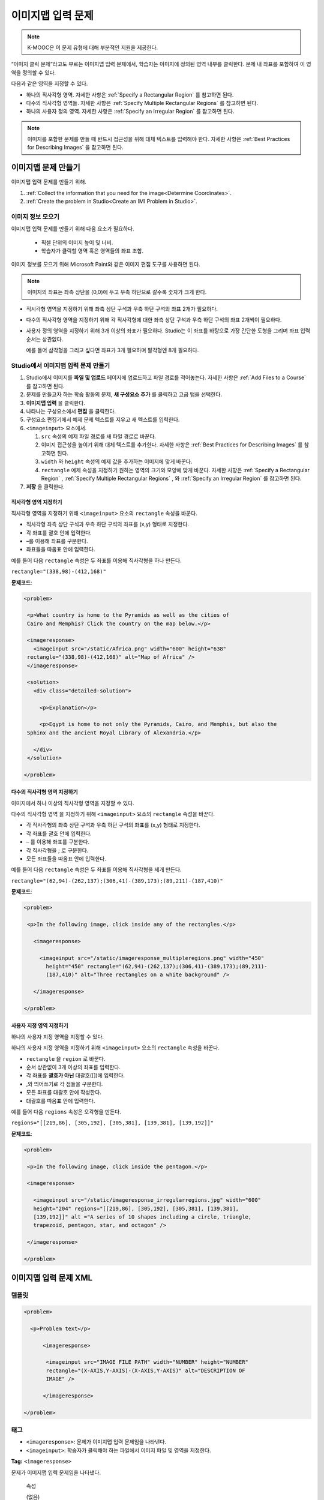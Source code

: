 .. _Image Mapped Input:

###########################
이미지맵 입력 문제
###########################

.. note:: K-MOOC은 이 문제 유형에 대해 부분적인 지원을 제공한다.

“이미지 클릭 문제”라고도 부르는 이미지맵 입력 문제에서, 학습자는 이미지에 정의된 영역 내부를 클릭한다. 문제 내 좌표를 포함하여 이 영역을 정의할 수 있다.

.. image:: ../../../shared/images/ImageMappedInput-Simple.png
 :width: 500
 :alt: Problem that asks learners to click inside Egypt on a map of Africa.

다음과 같은 영역을 지정할 수 있다.

* 하나의 직사각형 영역. 자세한 사항은 :ref:`Specify a Rectangular Region` 를 참고하면 된다.
* 다수의 직사각형 영역들. 자세한 사항은 :ref:`Specify Multiple Rectangular Regions` 를 참고하면 된다.
* 하나의 사용자 정의 영역. 자세한 사항은 :ref:`Specify an Irregular Region` 를 참고하면 된다.

.. note:: 이미지를 포함한 문제를 만들 때 반드시 접근성을 위해 대체 텍스트를 입력해야 한다. 자세한 사항은 :ref:`Best Practices for Describing Images` 을 참고하면 된다.

****************************************
이미지맵 문제 만들기
****************************************

이미지맵 입력 문제를 만들기 위해.

#. :ref:`Collect the information that you need for the image<Determine Coordinates>`.

#. :ref:`Create the problem in Studio<Create an IMI Problem in Studio>`.

.. _Determine Coordinates:

============================
이미지 정보 모으기
============================

이미지맵 입력 문제를 만들기 위해 다음 요소가 필요하다.

   * 픽셀 단위의 이미지 높이 및 너비.
   * 학습자가 클릭할 영역 혹은 영역들의 좌표 조합.

이미지 정보를 모으기 위해 Microsoft Paint와 같은 이미지 편집 도구를 사용하면 된다.

.. note:: 이미지의 좌표는 좌측 상단을 (0,0)에 두고 우측 하단으로 갈수록 숫자가 크게 한다.

* 직시각형 영역을 지정하기 위해 좌측 상단 구석과 우측 하단 구석의 좌표 2개가 필요하다.

* 다수의 직사각형 영역을 지정하기 위해 각 직사각형에 대한 좌측 상단 구석과 우측 하단 구석의 좌표 2개씩이 필요하다.

* 사용자 정의 영역을 지정하기 위해 3개 이상의 좌표가 필요하다. Studio는 이 좌표를 바탕으로 가장 간단한 도형을 그리며 좌표 입력 순서는 상관없다.

  예를 들어 삼각형을 그리고 싶다면 좌표가 3개 필요하며 팔각형엔 8개 필요하다.

.. _Create an IMI Problem in Studio:

================================================
Studio에서 이미지맵 입력 문제 만들기
================================================

#. Studio에서 이미지를 **파일 및 업로드** 페이지에 업로드하고 파일 경로를 적어놓는다. 자세한 사항은 :ref:`Add Files to a Course` 를 참고하면 된다.
#. 문제를 만들고자 하는 학습 활동의 문제, **새 구성요소 추가** 를 클릭하고 고급 탭을 선택한다.
#. **이미지맵 입력** 을 클릭한다.
#. 나타나는 구성요소에서 **편집** 을 클릭한다.
#. 구성요소 편집기에서 예제 문제 텍스트를 지우고 새 텍스트를 입력한다.
#. ``<imageinput>`` 요소에서.

   #. ``src`` 속성의 예제 파일 경로를 새 파일 경로로 바꾼다.

   #. 이미지 접근성을 높이기 위해 대체 텍스트를 추가한다. 자세한 사항은 :ref:`Best Practices for Describing Images` 를 참고하면 된다.

   #. ``width`` 와  ``height`` 속성의 예제 값을 추가하는 이미지에 맞게 바꾼다.

   #. ``rectangle`` 예제 속성을 지정하기 원하는 영역의 크기와 모양에 맞게 바꾼다. 자세한 사항은 :ref:`Specify a Rectangular Region` , :ref:`Specify Multiple Rectangular Regions` , 와 :ref:`Specify an Irregular Region` 를 참고하면 된다.

#. **저장** 을 클릭한다.

.. _Specify a Rectangular Region:

직사각형 영역 지정하기
****************************************

직사각형 영역을 지정하기 위해 ``<imageinput>`` 요소의 ``rectangle`` 속성을 바꾼다.

* 직사각형 좌측 상단 구석과 우측 하단 구석의 좌표를 (x,y) 형태로 지정한다.
* 각 좌표를 괄호 안에 입력한다.
* –를 이용해 좌표를 구분한다.
* 좌표들을 따옴표 안에 입력한다.


예를 들어 다음  ``rectangle`` 속성은 두 좌표를 이용해 직사각형을 하나 만든다.

``rectangle="(338,98)-(412,168)"``

**문제코드**:

.. code-block:: xml

 <problem>

  <p>What country is home to the Pyramids as well as the cities of
  Cairo and Memphis? Click the country on the map below.</p>

  <imageresponse>
    <imageinput src="/static/Africa.png" width="600" height="638"
  rectangle="(338,98)-(412,168)" alt="Map of Africa" />
  </imageresponse>

  <solution>
    <div class="detailed-solution">

      <p>Explanation</p>

      <p>Egypt is home to not only the Pyramids, Cairo, and Memphis, but also the
  Sphinx and the ancient Royal Library of Alexandria.</p>

    </div>
  </solution>

 </problem>

.. _Specify Multiple Rectangular Regions:

다수의 직사각형 영역 지정하기
****************************************

이미지에서 하나 이상의 직사각형 영역을 지정할 수 있다.

.. image:: ../../../shared/images/ImgMapInput_Mult.png
 :width: 350
 :alt: Problem that asks learners to click inside one of three rectangles

다수의 직사각형 영역 을 지정하기 위해 ``<imageinput>`` 요소의 ``rectangle`` 속성을 바꾼다.

* 각 직사각형의 좌측 상단 구석과 우측 하단 구석의 좌표를 (x,y) 형태로 지정한다.
* 각 좌표를 괄호 안에 입력한다.
* – 를 이용해 좌표를 구분한다.
* 각 직사각형을 ; 로 구분한다.
* 모든 좌표들을 따옴표 안에 입력한다.

예를 들어 다음  ``rectangle`` 속성은 두 좌표를 이용해 직사각형을 세개 만든다.

``rectangle="(62,94)-(262,137);(306,41)-(389,173);(89,211)-(187,410)"``

**문제코드**:

.. code-block:: xml

 <problem>

  <p>In the following image, click inside any of the rectangles.</p>

    <imageresponse>

      <imageinput src="/static/imageresponse_multipleregions.png" width="450"
        height="450" rectangle="(62,94)-(262,137);(306,41)-(389,173);(89,211)-
        (187,410)" alt="Three rectangles on a white background" />

    </imageresponse>

 </problem>

.. _Specify an Irregular Region:

사용자 지정 영역 지정하기
****************************************

하나의 사용자 지정 영역을 지정할 수 있다.

.. image:: ../../../shared/images/ImgMapInput_Irreg.png
  :width: 500
  :alt: Problem that asks learners to click inside a pentagon.

하나의 사용자 지정 영역을 지정하기 위해  ``<imageinput>`` 요소의 ``rectangle`` 속성을 바꾼다.

* ``rectangle`` 을 ``region`` 로 바꾼다.
* 순서 상관없이 3개 이상의 좌표를 입력한다.
* 각 좌표를 **괄호가 아닌** 대괄호([])에 입력한다.
* ,와 띄어쓰기로 각 점들을 구분한다.
* 모든 좌표를 대괄호 안에 작성한다.
* 대괄호를 따옴표 안에 입력한다.

예를 들어 다음  ``regions`` 속성은 오각형을 만든다.

``regions="[[219,86], [305,192], [305,381], [139,381], [139,192]]"``

**문제코드**:

.. code-block:: xml

 <problem>

  <p>In the following image, click inside the pentagon.</p>

  <imageresponse>

    <imageinput src="/static/imageresponse_irregularregions.jpg" width="600"
    height="204" regions="[[219,86], [305,192], [305,381], [139,381],
    [139,192]]" alt ="A series of 10 shapes including a circle, triangle,
    trapezoid, pentagon, star, and octagon" />

  </imageresponse>

 </problem>

.. _Image Mapped Input Problem XML:

******************************
이미지맵 입력 문제 XML
******************************

==========
템플릿
==========

.. code-block:: xml

  <problem>

    <p>Problem text</p>

        <imageresponse>

         <imageinput src="IMAGE FILE PATH" width="NUMBER" height="NUMBER"
         rectangle="(X-AXIS,Y-AXIS)-(X-AXIS,Y-AXIS)" alt="DESCRIPTION OF
         IMAGE" />

        </imageresponse>

  </problem>

=====
태그
=====

* ``<imageresponse>``: 문제가 이미지맵 입력 문제임을 나타낸다.
* ``<imageinput>``: 학습자가 클릭해야 하는 파일에서 이미지 파일 및 영역을 지정한다.

**Tag:** ``<imageresponse>``

문제가 이미지맵 입력 문제임을 나타낸다.

  속성

  (없음)

  Children

  * ``<imageinput>``

**Tag:** ``<imageinput>``

학습자가 클릭해야 하는 파일에서 이미지 파일 및 영역을 지정한다.

  속성들

   .. list-table::
      :widths: 20 80

      * - 속성
        - 설명
      * - ``src`` (필수)
        - 이미지의 URL
      * - ``height`` (필수)
        - 픽셀 단위로 이미지의 높이
      * - ``width`` (필수)
        - 픽셀 단위로 이미지의 너비
      * - ``rectangle`` (필수)
        - 학습자가 클릭해야 할 지역을 의미하는 좌표 조합
      * - ``alt`` (필수)
        - 접근성을 위한 이미지 설명

  Children

  (없음)

